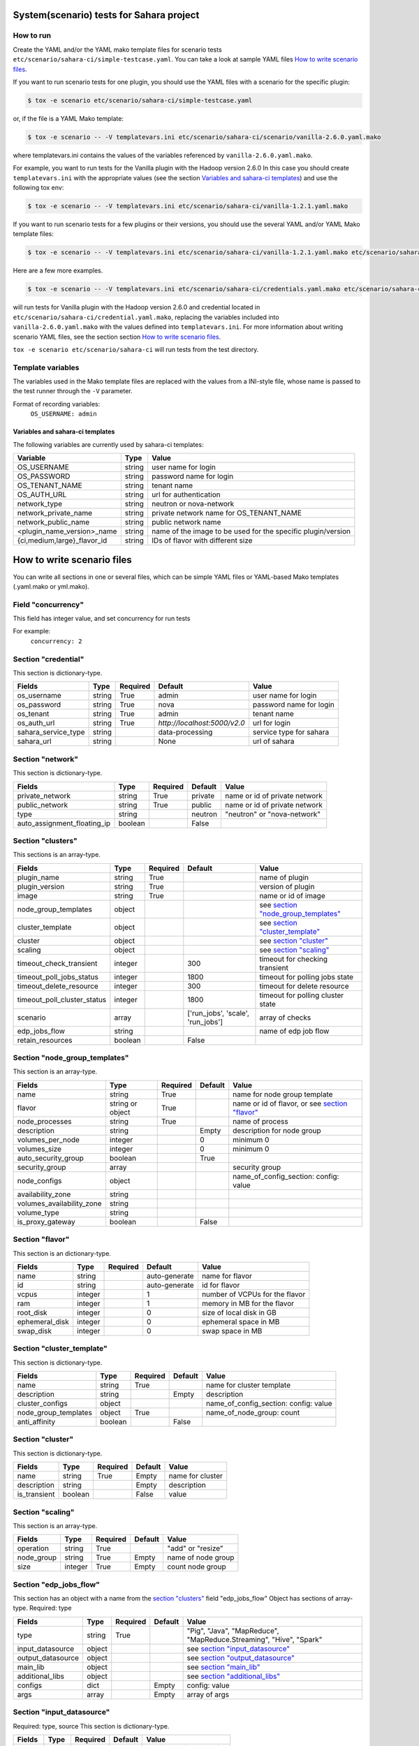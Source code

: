 System(scenario) tests for Sahara project
=========================================

How to run
----------

Create the YAML and/or the YAML mako template files for scenario tests
``etc/scenario/sahara-ci/simple-testcase.yaml``.
You can take a look at sample YAML files `How to write scenario files`_.

If you want to run scenario tests for one plugin, you should use the
YAML files with a scenario for the specific plugin:

.. sourcecode:: console

    $ tox -e scenario etc/scenario/sahara-ci/simple-testcase.yaml
..

or, if the file is a YAML Mako template:

.. sourcecode:: console

    $ tox -e scenario -- -V templatevars.ini etc/scenario/sahara-ci/scenario/vanilla-2.6.0.yaml.mako
..

where templatevars.ini contains the values of the variables referenced
by ``vanilla-2.6.0.yaml.mako``.

For example, you want to run tests for the Vanilla plugin with the Hadoop
version 2.6.0 In this case you should create ``templatevars.ini`` with
the appropriate values (see the section `Variables and sahara-ci templates`_)
and use the following tox env:

.. sourcecode:: console

    $ tox -e scenario -- -V templatevars.ini etc/scenario/sahara-ci/vanilla-1.2.1.yaml.mako
..

If you want to run scenario tests for a few plugins or their versions, you
should use the several YAML and/or YAML Mako template files:

.. sourcecode:: console

    $ tox -e scenario -- -V templatevars.ini etc/scenario/sahara-ci/vanilla-1.2.1.yaml.mako etc/scenario/sahara-ci/vanilla-2.6.0.yaml.mako ...
..

Here are a few more examples.

.. sourcecode:: console

    $ tox -e scenario -- -V templatevars.ini etc/scenario/sahara-ci/credentials.yaml.mako etc/scenario/sahara-ci/vanilla-2.6.0.yaml.mako

..

will run tests for Vanilla plugin with the Hadoop version 2.6.0 and credential
located in ``etc/scenario/sahara-ci/credential.yaml.mako``, replacing the variables
included into ``vanilla-2.6.0.yaml.mako`` with the values defined into
``templatevars.ini``.
For more information about writing scenario YAML files, see the section
section `How to write scenario files`_.

``tox -e scenario etc/scenario/sahara-ci`` will run tests from the test directory.


Template variables
------------------
The variables used in the Mako template files are replaced with the values from a
INI-style file, whose name is passed to the test runner through the ``-V`` parameter.

Format of recording variables:
    ``OS_USERNAME: admin``

Variables and sahara-ci templates
~~~~~~~~~~~~~~~~~~~~~~~~~~~~~~~~~
The following variables are currently used by sahara-ci templates:

+-----------------------------+--------+--------------------------------------------------------------+
|   Variable                  |  Type  |          Value                                               |
+=============================+========+==============================================================+
| OS_USERNAME                 | string | user name for login                                          |
+-----------------------------+--------+--------------------------------------------------------------+
| OS_PASSWORD                 | string | password name for login                                      |
+-----------------------------+--------+--------------------------------------------------------------+
| OS_TENANT_NAME              | string | tenant name                                                  |
+-----------------------------+--------+--------------------------------------------------------------+
| OS_AUTH_URL                 | string | url for authentication                                       |
+-----------------------------+--------+--------------------------------------------------------------+
| network_type                | string | neutron or nova-network                                      |
+-----------------------------+--------+--------------------------------------------------------------+
| network_private_name        | string | private network name for OS_TENANT_NAME                      |
+-----------------------------+--------+--------------------------------------------------------------+
| network_public_name         | string | public network name                                          |
+-----------------------------+--------+--------------------------------------------------------------+
| <plugin_name_version>_name  | string | name of the image to be used for the specific plugin/version |
+-----------------------------+--------+--------------------------------------------------------------+
| {ci,medium,large}_flavor_id | string | IDs of flavor with different size                            |
+-----------------------------+--------+--------------------------------------------------------------+


_`How to write scenario files`
==============================

You can write all sections in one or several files, which can be simple YAML files
or YAML-based Mako templates (.yaml.mako or yml.mako).

Field "concurrency"
-------------------

This field has integer value, and set concurrency for run tests

For example:
     ``concurrency: 2``

Section "credential"
--------------------

This section is dictionary-type.

+---------------------+--------+----------+------------------------------+-------------------------+
|   Fields            |  Type  | Required |          Default             |          Value          |
+=====================+========+==========+==============================+=========================+
| os_username         | string | True     | admin                        | user name for login     |
+---------------------+--------+----------+------------------------------+-------------------------+
| os_password         | string | True     | nova                         | password name for login |
+---------------------+--------+----------+------------------------------+-------------------------+
| os_tenant           | string | True     | admin                        | tenant name             |
+---------------------+--------+----------+------------------------------+-------------------------+
| os_auth_url         | string | True     | `http://localhost:5000/v2.0` | url for login           |
+---------------------+--------+----------+------------------------------+-------------------------+
| sahara_service_type | string |          | data-processing              | service type for sahara |
+---------------------+--------+----------+------------------------------+-------------------------+
| sahara_url          | string |          | None                         | url of sahara           |
+---------------------+--------+----------+------------------------------+-------------------------+


Section "network"
-----------------

This section is dictionary-type.

+-----------------------------+---------+----------+----------+-------------------------------+
|           Fields            |   Type  | Required | Default  |            Value              |
+=============================+=========+==========+==========+===============================+
| private_network             | string  |  True    | private  | name or id of private network |
+-----------------------------+---------+----------+----------+-------------------------------+
| public_network              | string  |  True    | public   | name or id of private network |
+-----------------------------+---------+----------+----------+-------------------------------+
| type                        | string  |          | neutron  | "neutron" or "nova-network"   |
+-----------------------------+---------+----------+----------+-------------------------------+
| auto_assignment_floating_ip | boolean |          | False    |                               |
+-----------------------------+---------+----------+----------+-------------------------------+


Section "clusters"
------------------

This sections is an array-type.

+-----------------------------+---------+----------+-----------------------------------+---------------------------------------+
|        Fields               |   Type  | Required |              Default              |                  Value                |
+=============================+=========+==========+===================================+=======================================+
| plugin_name                 | string  | True     |                                   | name of plugin                        |
+-----------------------------+---------+----------+-----------------------------------+---------------------------------------+
| plugin_version              | string  | True     |                                   | version of plugin                     |
+-----------------------------+---------+----------+-----------------------------------+---------------------------------------+
| image                       | string  | True     |                                   | name or id of image                   |
+-----------------------------+---------+----------+-----------------------------------+---------------------------------------+
| node_group_templates        | object  |          |                                   | see `section "node_group_templates"`_ |
+-----------------------------+---------+----------+-----------------------------------+---------------------------------------+
| cluster_template            | object  |          |                                   | see `section "cluster_template"`_     |
+-----------------------------+---------+----------+-----------------------------------+---------------------------------------+
| cluster                     | object  |          |                                   | see `section "cluster"`_              |
+-----------------------------+---------+----------+-----------------------------------+---------------------------------------+
| scaling                     | object  |          |                                   | see `section "scaling"`_              |
+-----------------------------+---------+----------+-----------------------------------+---------------------------------------+
| timeout_check_transient     | integer |          | 300                               | timeout for checking transient        |
+-----------------------------+---------+----------+-----------------------------------+---------------------------------------+
| timeout_poll_jobs_status    | integer |          | 1800                              | timeout for polling jobs state        |
+-----------------------------+---------+----------+-----------------------------------+---------------------------------------+
| timeout_delete_resource     | integer |          | 300                               | timeout for delete resource           |
+-----------------------------+---------+----------+-----------------------------------+---------------------------------------+
| timeout_poll_cluster_status | integer |          | 1800                              | timeout for polling cluster state     |
+-----------------------------+---------+----------+-----------------------------------+---------------------------------------+
| scenario                    | array   |          | ['run_jobs', 'scale', 'run_jobs'] | array of checks                       |
+-----------------------------+---------+----------+-----------------------------------+---------------------------------------+
| edp_jobs_flow               | string  |          |                                   | name of edp job flow                  |
+-----------------------------+---------+----------+-----------------------------------+---------------------------------------+
| retain_resources            | boolean |          | False                             |                                       |
+-----------------------------+---------+----------+-----------------------------------+---------------------------------------+


Section "node_group_templates"
------------------------------

This section is an array-type.

+---------------------------+------------------+----------+----------+--------------------------------------------------+
|           Fields          |       Type       | Required | Default  |                      Value                       |
+===========================+==================+==========+==========+==================================================+
| name                      | string           | True     |          | name for node group template                     |
+---------------------------+------------------+----------+----------+--------------------------------------------------+
| flavor                    | string or object | True     |          | name or id of flavor, or see `section "flavor"`_ |
+---------------------------+------------------+----------+----------+--------------------------------------------------+
| node_processes            | string           | True     |          | name of process                                  |
+---------------------------+------------------+----------+----------+--------------------------------------------------+
| description               | string           |          | Empty    | description for node group                       |
+---------------------------+------------------+----------+----------+--------------------------------------------------+
| volumes_per_node          | integer          |          |    0     | minimum 0                                        |
+---------------------------+------------------+----------+----------+--------------------------------------------------+
| volumes_size              | integer          |          |    0     | minimum 0                                        |
+---------------------------+------------------+----------+----------+--------------------------------------------------+
| auto_security_group       | boolean          |          | True     |                                                  |
+---------------------------+------------------+----------+----------+--------------------------------------------------+
| security_group            | array            |          |          | security group                                   |
+---------------------------+------------------+----------+----------+--------------------------------------------------+
| node_configs              | object           |          |          | name_of_config_section: config: value            |
+---------------------------+------------------+----------+----------+--------------------------------------------------+
| availability_zone         | string           |          |          |                                                  |
+---------------------------+------------------+----------+----------+--------------------------------------------------+
| volumes_availability_zone | string           |          |          |                                                  |
+---------------------------+------------------+----------+----------+--------------------------------------------------+
| volume_type               | string           |          |          |                                                  |
+---------------------------+------------------+----------+----------+--------------------------------------------------+
| is_proxy_gateway          | boolean          |          | False    |                                                  |
+---------------------------+------------------+----------+----------+--------------------------------------------------+


Section "flavor"
----------------

This section is an dictionary-type.

+----------------+---------+----------+---------------+--------------------------------+
|     Fields     |  Type   | Required |    Default    |              Value             |
+================+=========+==========+===============+================================+
| name           | string  |          | auto-generate | name for flavor                |
+----------------+---------+----------+---------------+--------------------------------+
| id             | string  |          | auto-generate | id for flavor                  |
+----------------+---------+----------+---------------+--------------------------------+
| vcpus          | integer |          |       1       | number of VCPUs for the flavor |
+----------------+---------+----------+---------------+--------------------------------+
| ram            | integer |          |       1       | memory in MB for the flavor    |
+----------------+---------+----------+---------------+--------------------------------+
| root_disk      | integer |          |       0       | size of local disk in GB       |
+----------------+---------+----------+---------------+--------------------------------+
| ephemeral_disk | integer |          |       0       | ephemeral space in MB          |
+----------------+---------+----------+---------------+--------------------------------+
| swap_disk      | integer |          |       0       | swap space in MB               |
+----------------+---------+----------+---------------+--------------------------------+


Section "cluster_template"
--------------------------

This section is dictionary-type.

+----------------------+---------+----------+-----------+---------------------------------------+
|        Fields        |  Type   | Required |  Default  |                 Value                 |
+======================+=========+==========+===========+=======================================+
| name                 | string  | True     |           | name for cluster template             |
+----------------------+---------+----------+-----------+---------------------------------------+
| description          | string  |          | Empty     | description                           |
+----------------------+---------+----------+-----------+---------------------------------------+
| cluster_configs      | object  |          |           | name_of_config_section: config: value |
+----------------------+---------+----------+-----------+---------------------------------------+
| node_group_templates | object  | True     |           | name_of_node_group: count             |
+----------------------+---------+----------+-----------+---------------------------------------+
| anti_affinity        | boolean |          | False     |                                       |
+----------------------+---------+----------+-----------+---------------------------------------+


Section "cluster"
-----------------

This section is dictionary-type.

+--------------+---------+----------+---------+------------------+
|    Fields    |  Type   | Required | Default |       Value      |
+==============+=========+==========+=========+==================+
| name         | string  | True     | Empty   | name for cluster |
+--------------+---------+----------+---------+------------------+
| description  | string  |          | Empty   | description      |
+--------------+---------+----------+---------+------------------+
| is_transient | boolean |          | False   | value            |
+--------------+---------+----------+---------+------------------+


Section "scaling"
-----------------

This section is an array-type.

+------------+---------+----------+-----------+--------------------+
|   Fields   |  Type   | Required |  Default  |       Value        |
+============+=========+==========+===========+====================+
| operation  | string  | True     |           | "add" or "resize"  |
+------------+---------+----------+-----------+--------------------+
| node_group | string  | True     | Empty     | name of node group |
+------------+---------+----------+-----------+--------------------+
| size       | integer | True     | Empty     | count node group   |
+------------+---------+----------+-----------+--------------------+


Section "edp_jobs_flow"
-----------------------

This section has an object with a name from the `section "clusters"`_ field "edp_jobs_flow"
Object has sections of array-type.
Required: type

+-------------------+--------+----------+-----------+----------------------------------------------------------------------+
|       Fields      |  Type  | Required |  Default  |                                 Value                                |
+===================+========+==========+===========+======================================================================+
| type              | string | True     |           | "Pig", "Java", "MapReduce", "MapReduce.Streaming", "Hive", "Spark"   |
+-------------------+--------+----------+-----------+----------------------------------------------------------------------+
| input_datasource  | object |          |           | see `section "input_datasource"`_                                    |
+-------------------+--------+----------+-----------+----------------------------------------------------------------------+
| output_datasource | object |          |           | see `section "output_datasource"`_                                   |
+-------------------+--------+----------+-----------+----------------------------------------------------------------------+
| main_lib          | object |          |           | see `section "main_lib"`_                                            |
+-------------------+--------+----------+-----------+----------------------------------------------------------------------+
| additional_libs   | object |          |           | see `section "additional_libs"`_                                     |
+-------------------+--------+----------+-----------+----------------------------------------------------------------------+
| configs           | dict   |          | Empty     | config: value                                                        |
+-------------------+--------+----------+-----------+----------------------------------------------------------------------+
| args              | array  |          | Empty     | array of args                                                        |
+-------------------+--------+----------+-----------+----------------------------------------------------------------------+


Section "input_datasource"
--------------------------

Required: type, source
This section is dictionary-type.

+--------+--------+----------+-----------+---------------------------+
| Fields |  Type  | Required |  Default  |            Value          |
+========+========+==========+===========+===========================+
| type   | string | True     |           | "swift", "hdfs", "maprfs" |
+--------+--------+----------+-----------+---------------------------+
| source | string | True     |           | uri of source             |
+--------+--------+----------+-----------+---------------------------+


Section "output_datasource"
---------------------------

Required: type, destination
This section is dictionary-type.

+-------------+--------+----------+-----------+---------------------------+
| Fields      |  Type  | Required |  Default  |           Value           |
+=============+========+==========+===========+===========================+
| type        | string | True     |           | "swift", "hdfs", "maprfs" |
+-------------+--------+----------+-----------+---------------------------+
| destination | string | True     |           | uri of source             |
+-------------+--------+----------+-----------+---------------------------+


Section "main_lib"
------------------

Required: type, source
This section is dictionary-type.

+--------+--------+----------+-----------+----------------------+
| Fields |  Type  | Required |  Default  |         Value        |
+========+========+==========+===========+======================+
| type   | string | True     |           | "swift or "database" |
+--------+--------+----------+-----------+----------------------+
| source | string | True     |           | uri of source        |
+--------+--------+----------+-----------+----------------------+


Section "additional_libs"
-------------------------

Required: type, source
This section is an array-type.

+--------+--------+----------+-----------+----------------------+
| Fields |  Type  | Required |  Default  |         Value        |
+========+========+==========+===========+======================+
| type   | string | True     |           | "swift or "database" |
+--------+--------+----------+-----------+----------------------+
| source | string | True     |           | uri of source        |
+--------+--------+----------+-----------+----------------------+
